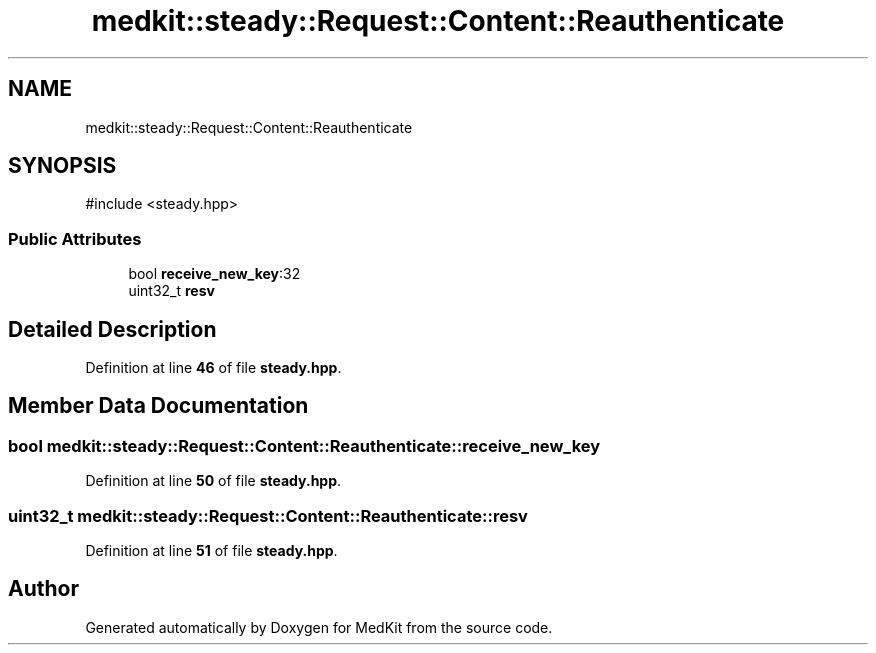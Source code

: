 .TH "medkit::steady::Request::Content::Reauthenticate" 3 "Version medkit" "MedKit" \" -*- nroff -*-
.ad l
.nh
.SH NAME
medkit::steady::Request::Content::Reauthenticate
.SH SYNOPSIS
.br
.PP
.PP
\fR#include <steady\&.hpp>\fP
.SS "Public Attributes"

.in +1c
.ti -1c
.RI "bool \fBreceive_new_key\fP:32"
.br
.ti -1c
.RI "uint32_t \fBresv\fP"
.br
.in -1c
.SH "Detailed Description"
.PP 
Definition at line \fB46\fP of file \fBsteady\&.hpp\fP\&.
.SH "Member Data Documentation"
.PP 
.SS "bool medkit::steady::Request::Content::Reauthenticate::receive_new_key"

.PP
Definition at line \fB50\fP of file \fBsteady\&.hpp\fP\&.
.SS "uint32_t medkit::steady::Request::Content::Reauthenticate::resv"

.PP
Definition at line \fB51\fP of file \fBsteady\&.hpp\fP\&.

.SH "Author"
.PP 
Generated automatically by Doxygen for MedKit from the source code\&.
